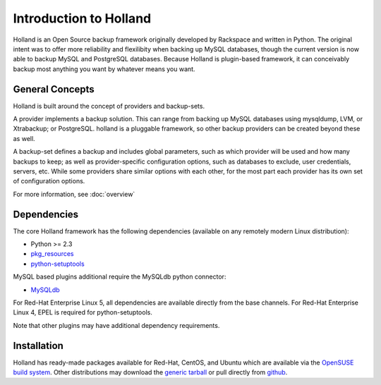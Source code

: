 Introduction to Holland
=======================

Holland is an Open Source backup framework originally developed by Rackspace
and written in Python. The original intent was to offer more reliability and
flexilibity when backing up MySQL databases, though the current version is
now able to backup MySQL and PostgreSQL databases. Because Holland is
plugin-based framework, it can conceivably backup most anything you want
by whatever means you want.

General Concepts
----------------
Holland is built around the concept of providers and backup-sets.

A provider implements a backup solution. This can range from backing up MySQL
databases using mysqldump, LVM, or Xtrabackup; or PostgreSQL. holland is a
pluggable framework, so other backup providers can be created beyond these
as well.

A backup-set defines a backup and includes global parameters, such as which
provider will be used and how many backups to keep; as well as
provider-specific configuration options, such as databases to exclude, user
credentials, servers, etc. While some providers share similar options with
each other, for the most part each provider has its own set of configuration
options.

For more information, see :doc:`overview`

Dependencies
------------
The core Holland framework has the following dependencies (available on any
remotely modern Linux distribution):

* Python >= 2.3
* `pkg_resources <http://packages.python.org/distribute/pkg_resources.html>`_
* `python-setuptools <http://packages.python.org/distribute/>`_

MySQL based plugins additional require the MySQLdb python connector:

* `MySQLdb <http://mysql-python.sourceforge.net/>`_

For Red-Hat Enterprise Linux 5, all dependencies are available directly from
the base channels. For Red-Hat Enterprise Linux 4, EPEL is required for
python-setuptools.

Note that other plugins may have additional dependency requirements.

Installation
------------
Holland has ready-made packages available for Red-Hat, CentOS, and Ubuntu
which are available via the `OpenSUSE build system`_.
Other distributions may download the `generic tarball`_ or pull directly
from `github`_.

.. _OpenSUSE build system: http://download.opensuse.org/repositories/home:/holland-backup/
.. _generic tarball: http://hollandbackup.org/releases/stable/1.0/
.. _github: https://github.com/holland-backup/holland
